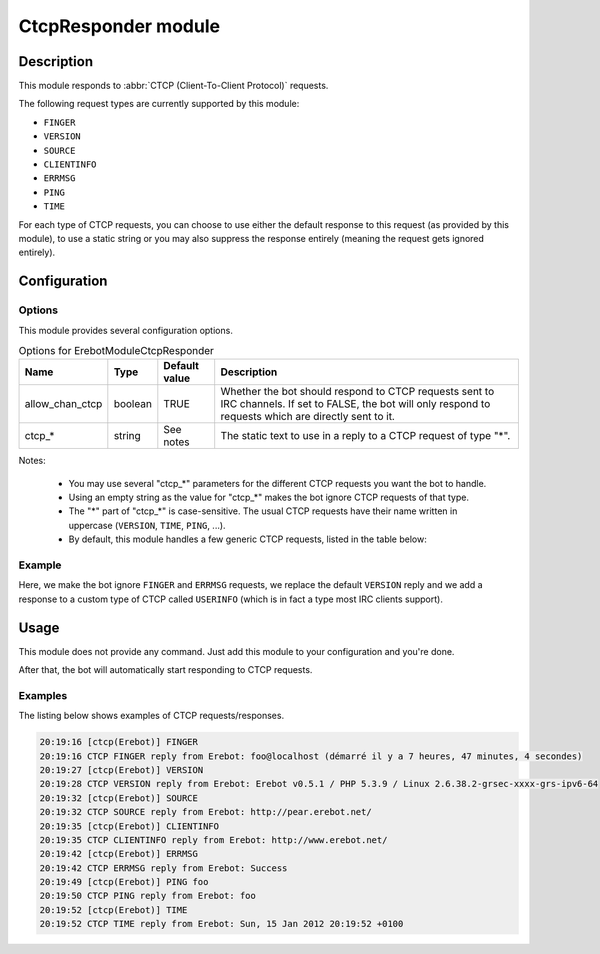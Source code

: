 CtcpResponder module
####################

Description
===========

This module responds to :abbr:`CTCP (Client-To-Client Protocol)` requests.

The following request types are currently supported by this module:

*   ``FINGER``
*   ``VERSION``
*   ``SOURCE``
*   ``CLIENTINFO``
*   ``ERRMSG``
*   ``PING``
*   ``TIME``

For each type of CTCP requests, you can choose to use either the default
response to this request (as provided by this module), to use a static string
or you may also suppress the response entirely (meaning the request gets
ignored entirely).


Configuration
=============

Options
-------

This module provides several configuration options.

..  table:: Options for \Erebot\Module\CtcpResponder

    +-------------------+-----------+-----------+---------------------------+
    | Name              | Type      | Default   | Description               |
    |                   |           | value     |                           |
    +===================+===========+===========+===========================+
    | allow_chan_ctcp   | boolean   | TRUE      | Whether the bot should    |
    |                   |           |           | respond to CTCP requests  |
    |                   |           |           | sent to IRC channels.     |
    |                   |           |           | If set to FALSE, the bot  |
    |                   |           |           | will only respond to      |
    |                   |           |           | requests which are        |
    |                   |           |           | directly sent to it.      |
    +-------------------+-----------+-----------+---------------------------+
    | ctcp_*            | string    | See notes | The static text to use in |
    |                   |           |           | a reply to a CTCP request |
    |                   |           |           | of type "*".              |
    +-------------------+-----------+-----------+---------------------------+


Notes:

    *   You may use several "ctcp_*" parameters for the different CTCP requests
        you want the bot to handle.
    *   Using an empty string as the value for "ctcp_*" makes the bot ignore
        CTCP requests of that type.
    *   The "*" part of "ctcp_*" is case-sensitive.
        The usual CTCP requests have their name written in uppercase
        (``VERSION``, ``TIME``, ``PING``, ...).
    *   By default, this module handles a few generic CTCP requests,
        listed in the table below:

..  table:: Default responses to the usual CTCP requests

    +-------------------+-----------------------+---------------------------+
    | CTCP type         | Default response      | Example                   |
    +===================+=======================+===========================+
    | FINGER            | Information about who | clicky@madlax (started 23 |
    |                   | started the bot, the  | secondes ago)             |
    |                   | name of the machine   |                           |
    |                   | it is running on and  |                           |
    |                   | its uptime.           |                           |
    +-------------------+-----------------------+---------------------------+
    | VERSION           | The bot's current     | Erebot v0.5.0-dev1 /      |
    |                   | version, as well as   | PHP 5.3.2-1ubuntu4.5 /    |
    |                   | PHP's version and     | Linux 2.6.32-27-generic   |
    |                   | information on the    |                           |
    |                   | operating system the  |                           |
    |                   | bot is running on     |                           |
    |                   | (name and version).   |                           |
    +-------------------+-----------------------+---------------------------+
    | SOURCE            | URL to use to         | http://pear.erebot.net/   |
    |                   | download the bot      |                           |
    +-------------------+-----------------------+---------------------------+
    | CLIENTINFO        | URL to use to get     | http://www.erebot.net/    |
    |                   | information on the    |                           |
    |                   | bot.                  |                           |
    +-------------------+-----------------------+---------------------------+
    | ERRMSG            | The latest error      | Success                   |
    |                   | message detected by   |                           |
    |                   | the bot or "Success". |                           |
    +-------------------+-----------------------+---------------------------+
    | PING              | Exactly the same text | n/a  |
    |                   | as in the request     |                           |
    |                   | (eg. some timestamp). |                           |
    +-------------------+-----------------------+---------------------------+
    | TIME              | The current date and  | Thu, 21 Dec 2000 16:01:07 |
    |                   | time where the bot is | +0200                     |
    |                   | running, using the    |                           |
    |                   | format from           |                           |
    |                   | :rfc:`2822`.          |                           |
    +-------------------+-----------------------+---------------------------+



Example
-------

Here, we make the bot ignore ``FINGER`` and ``ERRMSG`` requests, we replace
the default ``VERSION`` reply and we add a response to a custom type of CTCP
called ``USERINFO`` (which is in fact a type most IRC clients support).


..  parsed-code:: xml

    <?xml version="1.0"?>
    <configuration
      xmlns="http://localhost/Erebot/"
      version="..."
      language="fr-FR"
      timezone="Europe/Paris"
      commands-prefix="!">

      <modules>
        <!-- Other modules ignored for clarity. -->

        <!--
          Configure the module:
          - ignore FINGER/ERRMSG requests.
          - replace VERSION string.
          - add custom CTCP type AWAKENING.
        -->
        <module name="Erebot_Module_CtcpResponder">
          <param name="ctcp_FINGER" value="" />
          <param name="ctcp_ERRMSG" value="" />
          <param name="ctcp_VERSION"  value="Erebot v0.0.1-alpha2" />
          <param name="ctcp_AWAKENING" value="Elda Taruta" />
        </module>
      </modules>
    </configuration>


Usage
=====

This module does not provide any command. Just add this module to your
configuration and you're done.

After that, the bot will automatically start responding to CTCP requests.

Examples
--------

The listing below shows examples of CTCP requests/responses.

..  sourcecode:: irc

    20:19:16 [ctcp(Erebot)] FINGER
    20:19:16 CTCP FINGER reply from Erebot: foo@localhost (démarré il y a 7 heures, 47 minutes, 4 secondes)
    20:19:27 [ctcp(Erebot)] VERSION
    20:19:28 CTCP VERSION reply from Erebot: Erebot v0.5.1 / PHP 5.3.9 / Linux 2.6.38.2-grsec-xxxx-grs-ipv6-64
    20:19:32 [ctcp(Erebot)] SOURCE
    20:19:32 CTCP SOURCE reply from Erebot: http://pear.erebot.net/
    20:19:35 [ctcp(Erebot)] CLIENTINFO
    20:19:35 CTCP CLIENTINFO reply from Erebot: http://www.erebot.net/
    20:19:42 [ctcp(Erebot)] ERRMSG
    20:19:42 CTCP ERRMSG reply from Erebot: Success
    20:19:49 [ctcp(Erebot)] PING foo
    20:19:50 CTCP PING reply from Erebot: foo
    20:19:52 [ctcp(Erebot)] TIME
    20:19:52 CTCP TIME reply from Erebot: Sun, 15 Jan 2012 20:19:52 +0100


.. vim: ts=4 et
